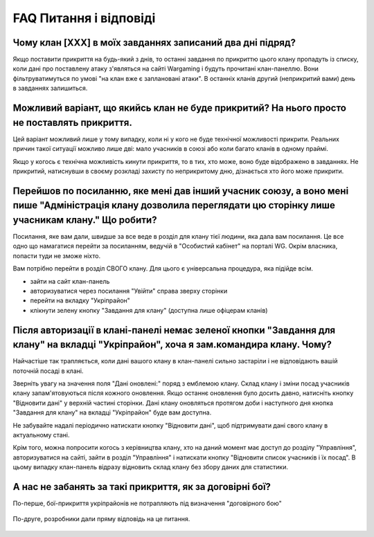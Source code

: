 FAQ Питання і відповіді
=======================

Чому клан [XXX] в моїх завданнях записаний два дні підряд?
----------------------------------------------------------

Якщо поставити прикриття на будь-який з днів, то останні завдання по прикриттю цього клану пропадуть із списку, коли дані про поставлену атаку з'являться на сайті Wargaming і будуть прочитані клан-панеллю.  
Вони фільтруватимуться по умові "на клан вже є заплановані атаки". В останніх кланів другий (неприкритий вами) день в завданнях залишиться.

Можливий варіант, що якийсь клан не буде прикритий? На нього просто не поставлять прикриття.
--------------------------------------------------------------------------------------------

Цей варіант можливий лише у тому випадку, коли ні у кого не буде технічної можливості прикрити.  
Реальних причин такої ситуації можливо лише дві: мало учасників в союзі або коли багато кланів в одному праймі.

Якщо у когось є технічна можливість кинути прикриття, то в тих, хто може, воно буде відображено в завданнях.  
Не прикритий, натиснувши в своєму розкладі захисту по неприкритому дню, дізнається хто його може прикрити.

Перейшов по посиланню, яке мені дав інший учасник союзу, а воно мені пише "Адміністрація клану дозволила переглядати цю сторінку лише учасникам клану." Що робити?
------------------------------------------------------------------------------------------------------------------------------------------------------------------

Посилання, яке вам дали, швидше за все веде в розділ для клану тієї людини, яка дала вам посилання.  
Це все одно що намагатися перейти за посиланням, ведучій в "Особистий кабінет" на порталі WG.  
Окрім власника, попасти туди не зможе ніхто.

Вам потрібно перейти в розділ СВОГО клану. Для цього є універсальна процедура, яка підійде всім.

* зайти на сайт клан-панель
* авторизуватися через посилання "Увійти" справа зверху сторінки
* перейти на вкладку "Укріпрайон"
* клікнути зелену кнопку "Завдання для клану" (доступна лише офіцерам кланів)

Після авторизації в клані-панелі немає зеленої кнопки "Завдання для клану" на вкладці "Укріпрайон", хоча я зам.командира клану. Чому?
-------------------------------------------------------------------------------------------------------------------------------------

Найчастіше так трапляється, коли дані вашого клану в клан-панелі сильно застаріли і не відповідають вашій поточній посаді в клані.

Зверніть увагу на значення поля "Дані оновлені:" поряд з емблемою клану.  
Склад клану і зміни посад учасників клану запам'ятовуються після кожного оновлення.   
Якщо останнє оновлення було досить давно, натисніть кнопку "Відновити дані" у верхній частині сторінки.  
Дані клану оновляться протягом доби і наступного дня кнопка "Завдання для клану" на вкладці "Укріпрайон" буде вам доступна.

Не забувайте надалі періодично натискати кнопку "Відновити дані", щоб підтримувати дані свого клану в актуальному стані.

Крім того, можна попросити когось з керівництва клану, хто на даний момент має доступ до розділу "Управління", авторизуватися на сайті, зайти в розділ "Управління" і натискати кнопку "Відновити список учасників і їх посад". 
В цьому випадку клан-панель відразу відновить склад клану без збору даних для статистики.

А нас не забанять за такі прикриття, як за договірні бої?
---------------------------------------------------------

По-перше, бої-прикриття укріпрайонів не потрапляють під визначення "договірного бою"

.. figure:: wg_msg01.png
   :alt: Почнемо з визначення: договірні бої — це спеціально організовані бої для досягнення аномально високих статистичних результатів і здобуття рідких винагород.

По-друге, розробники дали пряму відповідь на це питання.

.. figure:: wg_msg02.png
   :alt: За вивід в бій фішок жодних банів не буде.
